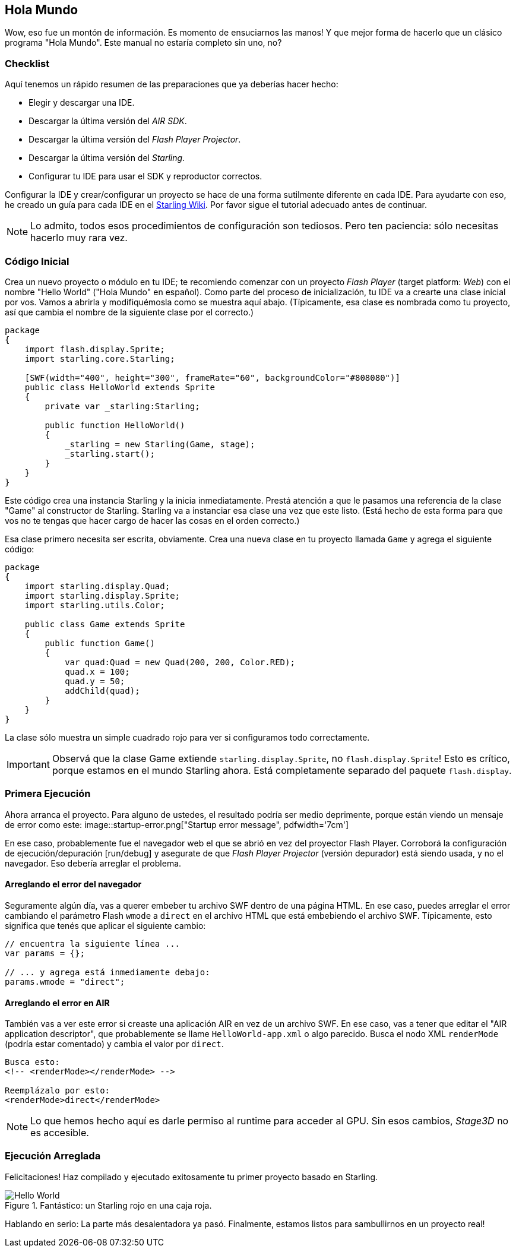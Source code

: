 == Hola Mundo
ifndef::imagesdir[:imagesdir: ../../img]

Wow, eso fue un montón de información.
Es momento de ensuciarnos las manos!
Y que mejor forma de hacerlo que un clásico programa "Hola Mundo".
Este manual no estaría completo sin uno, no?

=== Checklist

Aquí tenemos un rápido resumen de las preparaciones que ya deberías hacer hecho:

* Elegir y descargar una IDE.
* Descargar la última versión del _AIR SDK_.
* Descargar la última versión del _Flash Player Projector_.
* Descargar la última versión del _Starling_.
* Configurar tu IDE para usar el SDK y reproductor correctos.

Configurar la IDE y crear/configurar un proyecto se hace de una forma sutilmente diferente en cada IDE.
Para ayudarte con eso, he creado un guía para cada IDE en el http://wiki.starling-framework.org/manual/[Starling Wiki].
Por favor sigue el tutorial adecuado antes de continuar.

NOTE: Lo admito, todos esos procedimientos de configuración son tediosos. Pero ten paciencia: sólo necesitas hacerlo muy rara vez.

=== Código Inicial

Crea un nuevo proyecto o módulo en tu IDE; te recomiendo comenzar con un proyecto _Flash Player_ (target platform: _Web_) con el nombre "Hello World" ("Hola Mundo" en español).
Como parte del proceso de inicialización, tu IDE va a crearte una clase inicial por vos.
Vamos a abrirla y modifiquémosla como se muestra aquí abajo.
(Típicamente, esa clase es nombrada como tu proyecto, así que cambia el nombre de la siguiente clase por el correcto.)

[source, as3]
----
package
{
    import flash.display.Sprite;
    import starling.core.Starling;

    [SWF(width="400", height="300", frameRate="60", backgroundColor="#808080")]
    public class HelloWorld extends Sprite
    {
        private var _starling:Starling;

        public function HelloWorld()
        {
            _starling = new Starling(Game, stage);
            _starling.start();
        }
    }
}
----

Este código crea una instancia Starling y la inicia inmediatamente.
Prestá atención a que le pasamos una referencia de la clase "Game" al constructor de Starling.
Starling va a instanciar esa clase una vez que este listo.
(Está hecho de esta forma para que vos no te tengas que hacer cargo de hacer las cosas en el orden correcto.)

Esa clase primero necesita ser escrita, obviamente.
Crea una nueva clase en tu proyecto llamada `Game` y agrega el siguiente código:

[source, as3]
----
package
{
    import starling.display.Quad;
    import starling.display.Sprite;
    import starling.utils.Color;

    public class Game extends Sprite
    {
        public function Game()
        {
            var quad:Quad = new Quad(200, 200, Color.RED);
            quad.x = 100;
            quad.y = 50;
            addChild(quad);
        }
    }
}
----

La clase sólo muestra un simple cuadrado rojo para ver si configuramos todo correctamente.

IMPORTANT: Observá que la clase Game extiende `starling.display.Sprite`, no `flash.display.Sprite`!
Esto es crítico, porque estamos en el mundo Starling ahora.
Está completamente separado del paquete `flash.display`.

=== Primera Ejecución

Ahora arranca el proyecto.
Para alguno de ustedes, el resultado podría ser medio deprimente, porque están viendo un mensaje de error como este:
image::startup-error.png["Startup error message", pdfwidth='7cm']

En ese caso, probablemente fue el navegador web el que se abrió en vez del proyector Flash Player.
Corroborá la configuración de ejecución/depuración [run/debug] y asegurate de que _Flash Player Projector_ (versión depurador) está siendo usada, y no el navegador.
Eso debería arreglar el problema.

==== Arreglando el error del navegador

Seguramente algún día, vas a querer embeber tu archivo SWF dentro de una página HTML.
En ese caso, puedes arreglar el error cambiando el parámetro Flash `wmode` a `direct` en el archivo HTML que está embebiendo el archivo SWF.
Típicamente, esto significa que tenés que aplicar el siguiente cambio:

[source, js]
----
// encuentra la siguiente línea ...
var params = {};

// ... y agrega está inmediamente debajo:
params.wmode = "direct";
----

==== Arreglando el error en AIR

También vas a ver este error si creaste una aplicación AIR en vez de un archivo SWF.
En ese caso, vas a tener que editar el "AIR application descriptor", que probablemente se llame `HelloWorld-app.xml` o algo parecido.
Busca el nodo XML `renderMode` (podría estar comentado) y cambia el valor por `direct`.

[source, xml]
----
Busca esto:
<!-- <renderMode></renderMode> -->

Reemplázalo por esto:
<renderMode>direct</renderMode>
----

NOTE: Lo que hemos hecho aquí es darle permiso al runtime para acceder al GPU.
Sin esos cambios, _Stage3D_ no es accesible.

=== Ejecución Arreglada

Felicitaciones! Haz compilado y ejecutado exitosamente tu primer proyecto basado en Starling.

.Fantástico: un Starling rojo en una caja roja.
image::hello-world.png["Hello World", pdfwidth='7cm']

Hablando en serio: La parte más desalentadora ya pasó.
Finalmente, estamos listos para sambullirnos en un proyecto real!
